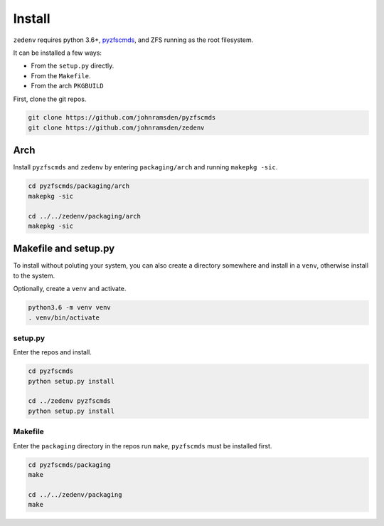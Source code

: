 ..  index:: Install

Install
=======

``zedenv`` requires python 3.6+, `pyzfscmds <https://github.com/johnramsden/pyzfscmds>`_, and ZFS running as the root
filesystem.

It can be installed a few ways:

* From the ``setup.py`` directly.
* From the ``Makefile``.
* From the arch ``PKGBUILD``

First, clone the git repos.

.. code-block:: shell

    git clone https://github.com/johnramsden/pyzfscmds
    git clone https://github.com/johnramsden/zedenv

Arch
----

Install ``pyzfscmds`` and ``zedenv`` by entering ``packaging/arch`` and running ``makepkg -sic``.

.. code-block:: shell

    cd pyzfscmds/packaging/arch
    makepkg -sic

    cd ../../zedenv/packaging/arch
    makepkg -sic

Makefile and setup.py
---------------------

To install without poluting your system, you can also create a directory somewhere
and install in a ``venv``, otherwise install to the system.

Optionally, create a ``venv`` and activate.

.. code-block:: shell

    python3.6 -m venv venv
    . venv/bin/activate

setup.py
~~~~~~~~

Enter the repos and install.

.. code-block:: shell

    cd pyzfscmds
    python setup.py install

    cd ../zedenv pyzfscmds
    python setup.py install

Makefile
~~~~~~~~

Enter the ``packaging`` directory in the repos run ``make``, ``pyzfscmds`` must
be installed first.

.. code-block:: shell

    cd pyzfscmds/packaging
    make

    cd ../../zedenv/packaging
    make

